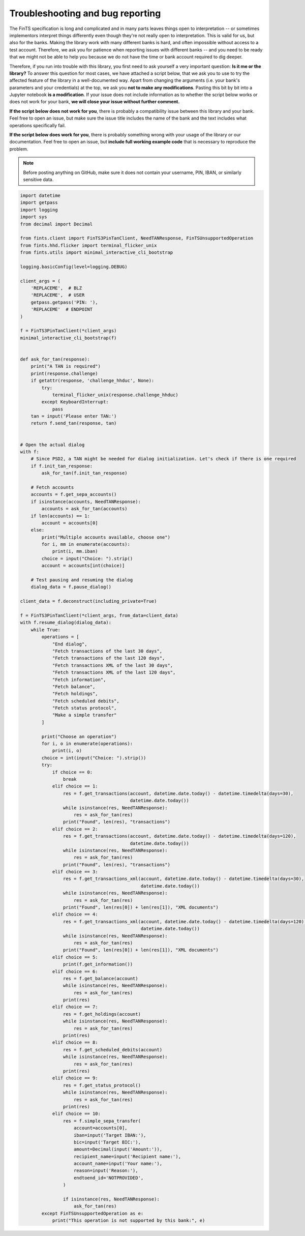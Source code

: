 Troubleshooting and bug reporting
=================================

The FinTS specification is long and complicated and in many parts leaves things open to interpretation -- or sometimes
implementors interpret things differently even though they're not really open to interpretation. This is valid for us,
but also for the banks. Making the library work with many different banks is hard, and often impossible without access
to a test account. Therefore, we ask you for patience when reporting issues with different banks -- and you need to be
ready that we might not be able to help you because we do not have the time or bank account required to dig deeper.

Therefore, if you run into trouble with this library, you first need to ask yourself a very important question: **Is it
me or the library?** To answer this question for most cases, we have attached a script below, that we ask you to use
to try the affected feature of the library in a well-documented way. Apart from changing the arguments (i.e. your bank's
parameters and your credentials) at the top, we ask you **not to make any modifications**. Pasting this bit by bit into
a Jupyter notebook **is a modification**. If your issue does not include information as to whether the script below works
or does not work for your bank, **we will close your issue without further comment.**

**If the script below does not work for you**, there is probably a compatibility issue between this library and your
bank. Feel free to open an issue, but make sure the issue title includes the name of the bank and the text includes
what operations specifically fail.

**If the script below does work for you**, there is probably something wrong with your usage of the library or our
documentation. Feel free to open an issue, but **include full working example code** that is necessary to reproduce
the problem.

.. note:: Before posting anything on GitHub, make sure it does not contain your username, PIN, IBAN, or similarly sensitive data.

.. code-block:: python

    import datetime
    import getpass
    import logging
    import sys
    from decimal import Decimal

    from fints.client import FinTS3PinTanClient, NeedTANResponse, FinTSUnsupportedOperation
    from fints.hhd.flicker import terminal_flicker_unix
    from fints.utils import minimal_interactive_cli_bootstrap

    logging.basicConfig(level=logging.DEBUG)

    client_args = (
        'REPLACEME',  # BLZ
        'REPLACEME',  # USER
        getpass.getpass('PIN: '),
        'REPLACEME'  # ENDPOINT
    )

    f = FinTS3PinTanClient(*client_args)
    minimal_interactive_cli_bootstrap(f)


    def ask_for_tan(response):
        print("A TAN is required")
        print(response.challenge)
        if getattr(response, 'challenge_hhduc', None):
            try:
                terminal_flicker_unix(response.challenge_hhduc)
            except KeyboardInterrupt:
                pass
        tan = input('Please enter TAN:')
        return f.send_tan(response, tan)


    # Open the actual dialog
    with f:
        # Since PSD2, a TAN might be needed for dialog initialization. Let's check if there is one required
        if f.init_tan_response:
            ask_for_tan(f.init_tan_response)

        # Fetch accounts
        accounts = f.get_sepa_accounts()
        if isinstance(accounts, NeedTANResponse):
            accounts = ask_for_tan(accounts)
        if len(accounts) == 1:
            account = accounts[0]
        else:
            print("Multiple accounts available, choose one")
            for i, mm in enumerate(accounts):
                print(i, mm.iban)
            choice = input("Choice: ").strip()
            account = accounts[int(choice)]

        # Test pausing and resuming the dialog
        dialog_data = f.pause_dialog()

    client_data = f.deconstruct(including_private=True)

    f = FinTS3PinTanClient(*client_args, from_data=client_data)
    with f.resume_dialog(dialog_data):
        while True:
            operations = [
                "End dialog",
                "Fetch transactions of the last 30 days",
                "Fetch transactions of the last 120 days",
                "Fetch transactions XML of the last 30 days",
                "Fetch transactions XML of the last 120 days",
                "Fetch information",
                "Fetch balance",
                "Fetch holdings",
                "Fetch scheduled debits",
                "Fetch status protocol",
                "Make a simple transfer"
            ]

            print("Choose an operation")
            for i, o in enumerate(operations):
                print(i, o)
            choice = int(input("Choice: ").strip())
            try:
                if choice == 0:
                    break
                elif choice == 1:
                    res = f.get_transactions(account, datetime.date.today() - datetime.timedelta(days=30),
                                             datetime.date.today())
                    while isinstance(res, NeedTANResponse):
                        res = ask_for_tan(res)
                    print("Found", len(res), "transactions")
                elif choice == 2:
                    res = f.get_transactions(account, datetime.date.today() - datetime.timedelta(days=120),
                                             datetime.date.today())
                    while isinstance(res, NeedTANResponse):
                        res = ask_for_tan(res)
                    print("Found", len(res), "transactions")
                elif choice == 3:
                    res = f.get_transactions_xml(account, datetime.date.today() - datetime.timedelta(days=30),
                                                 datetime.date.today())
                    while isinstance(res, NeedTANResponse):
                        res = ask_for_tan(res)
                    print("Found", len(res[0]) + len(res[1]), "XML documents")
                elif choice == 4:
                    res = f.get_transactions_xml(account, datetime.date.today() - datetime.timedelta(days=120),
                                                 datetime.date.today())
                    while isinstance(res, NeedTANResponse):
                        res = ask_for_tan(res)
                    print("Found", len(res[0]) + len(res[1]), "XML documents")
                elif choice == 5:
                    print(f.get_information())
                elif choice == 6:
                    res = f.get_balance(account)
                    while isinstance(res, NeedTANResponse):
                        res = ask_for_tan(res)
                    print(res)
                elif choice == 7:
                    res = f.get_holdings(account)
                    while isinstance(res, NeedTANResponse):
                        res = ask_for_tan(res)
                    print(res)
                elif choice == 8:
                    res = f.get_scheduled_debits(account)
                    while isinstance(res, NeedTANResponse):
                        res = ask_for_tan(res)
                    print(res)
                elif choice == 9:
                    res = f.get_status_protocol()
                    while isinstance(res, NeedTANResponse):
                        res = ask_for_tan(res)
                    print(res)
                elif choice == 10:
                    res = f.simple_sepa_transfer(
                        account=accounts[0],
                        iban=input('Target IBAN:'),
                        bic=input('Target BIC:'),
                        amount=Decimal(input('Amount:')),
                        recipient_name=input('Recipient name:'),
                        account_name=input('Your name:'),
                        reason=input('Reason:'),
                        endtoend_id='NOTPROVIDED',
                    )

                    if isinstance(res, NeedTANResponse):
                        ask_for_tan(res)
            except FinTSUnsupportedOperation as e:
                print("This operation is not supported by this bank:", e)